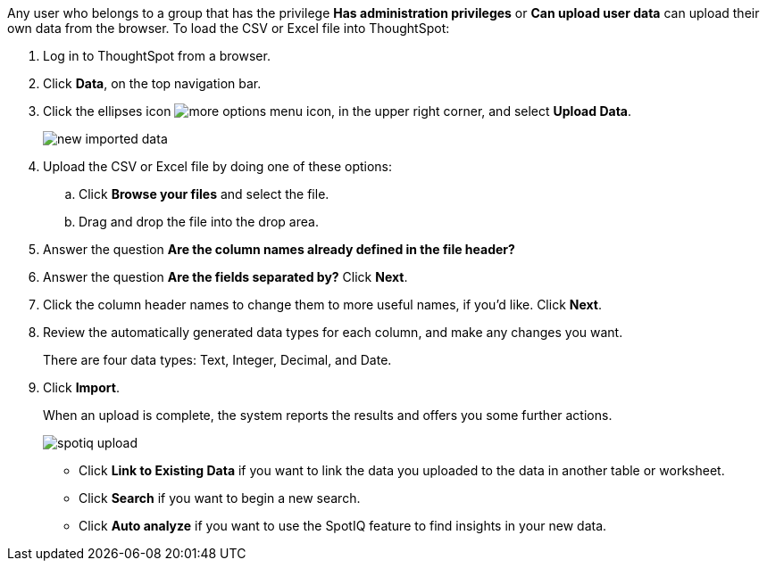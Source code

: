 Any user who belongs to a group that has the privilege *Has administration privileges* or *Can upload user data* can upload their own data from the browser.
To load the CSV or Excel file into ThoughtSpot:

. Log in to ThoughtSpot from a browser.
. Click *Data*, on the top navigation bar.
. Click the ellipses icon image:icon-ellipses.png[more options menu icon], in the upper right corner, and select *Upload Data*.
+
image::{{ site.baseurl }}/images/new_imported_data.png[]

. Upload the CSV or Excel file by doing one of these options:
 .. Click *Browse your files* and select the file.
 .. Drag and drop the file into the drop area.
. Answer the question *Are the column names already defined in the file header?*
. Answer the question *Are the fields separated by?* Click *Next*.
. Click the column header names to change them to more useful names, if you'd like.
Click *Next*.
. Review the automatically generated data types for each column, and make any changes you want.
+
There are four data types: Text, Integer, Decimal, and Date.

. Click *Import*.
+
When an upload is complete, the system reports the results and offers you some further actions.
+
image::spotiq-upload.png[]

 ** Click *Link to Existing Data* if you want to link the data you uploaded to the data in another table or worksheet.
 ** Click *Search* if you want to begin a new search.
 ** Click *Auto analyze* if you want to use the SpotIQ feature to find insights in your new data.
